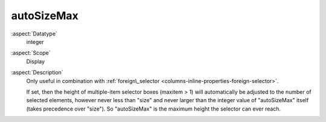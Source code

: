 autoSizeMax
~~~~~~~~~~~

:aspect:`Datatype`
    integer

:aspect:`Scope`
    Display

:aspect:`Description`
    Only useful in combination with :ref:`foreign\_selector <columns-inline-properties-foreign-selector>`.

    If set, then the height of multiple-item selector boxes (maxitem > 1) will automatically be adjusted to the number
    of selected elements, however never less than "size" and never larger than the integer value of "autoSizeMax"
    itself (takes precedence over "size"). So "autoSizeMax" is the maximum height the selector can ever reach.
